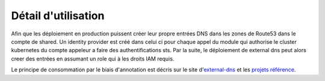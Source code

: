 Détail d'utilisation
====================

.. image:: images/scs_eks_pro_dns.png

Afin que les déploiement en production puissent créer leur propre entrées DNS dans les zones de Route53
dans le compte de shared. Un identity provider est créé dans celui ci pour chaque appel du module
qui authorise le cluster kubernetes du compte appeleur a faire des authentifications sts. Par la suite,
le déploiement de external dns peut alors creer des entrées en assumant un role qui à les droits IAM requis.

Le principe de consommation par le biais d'annotation est décris sur le site d'`external-dns`_ et
les `projets référence`_.

.. _external-dns: https://github.com/kubernetes-sigs/external-dns
.. _projets référence: https://git.ssqti.ca/projects/PR